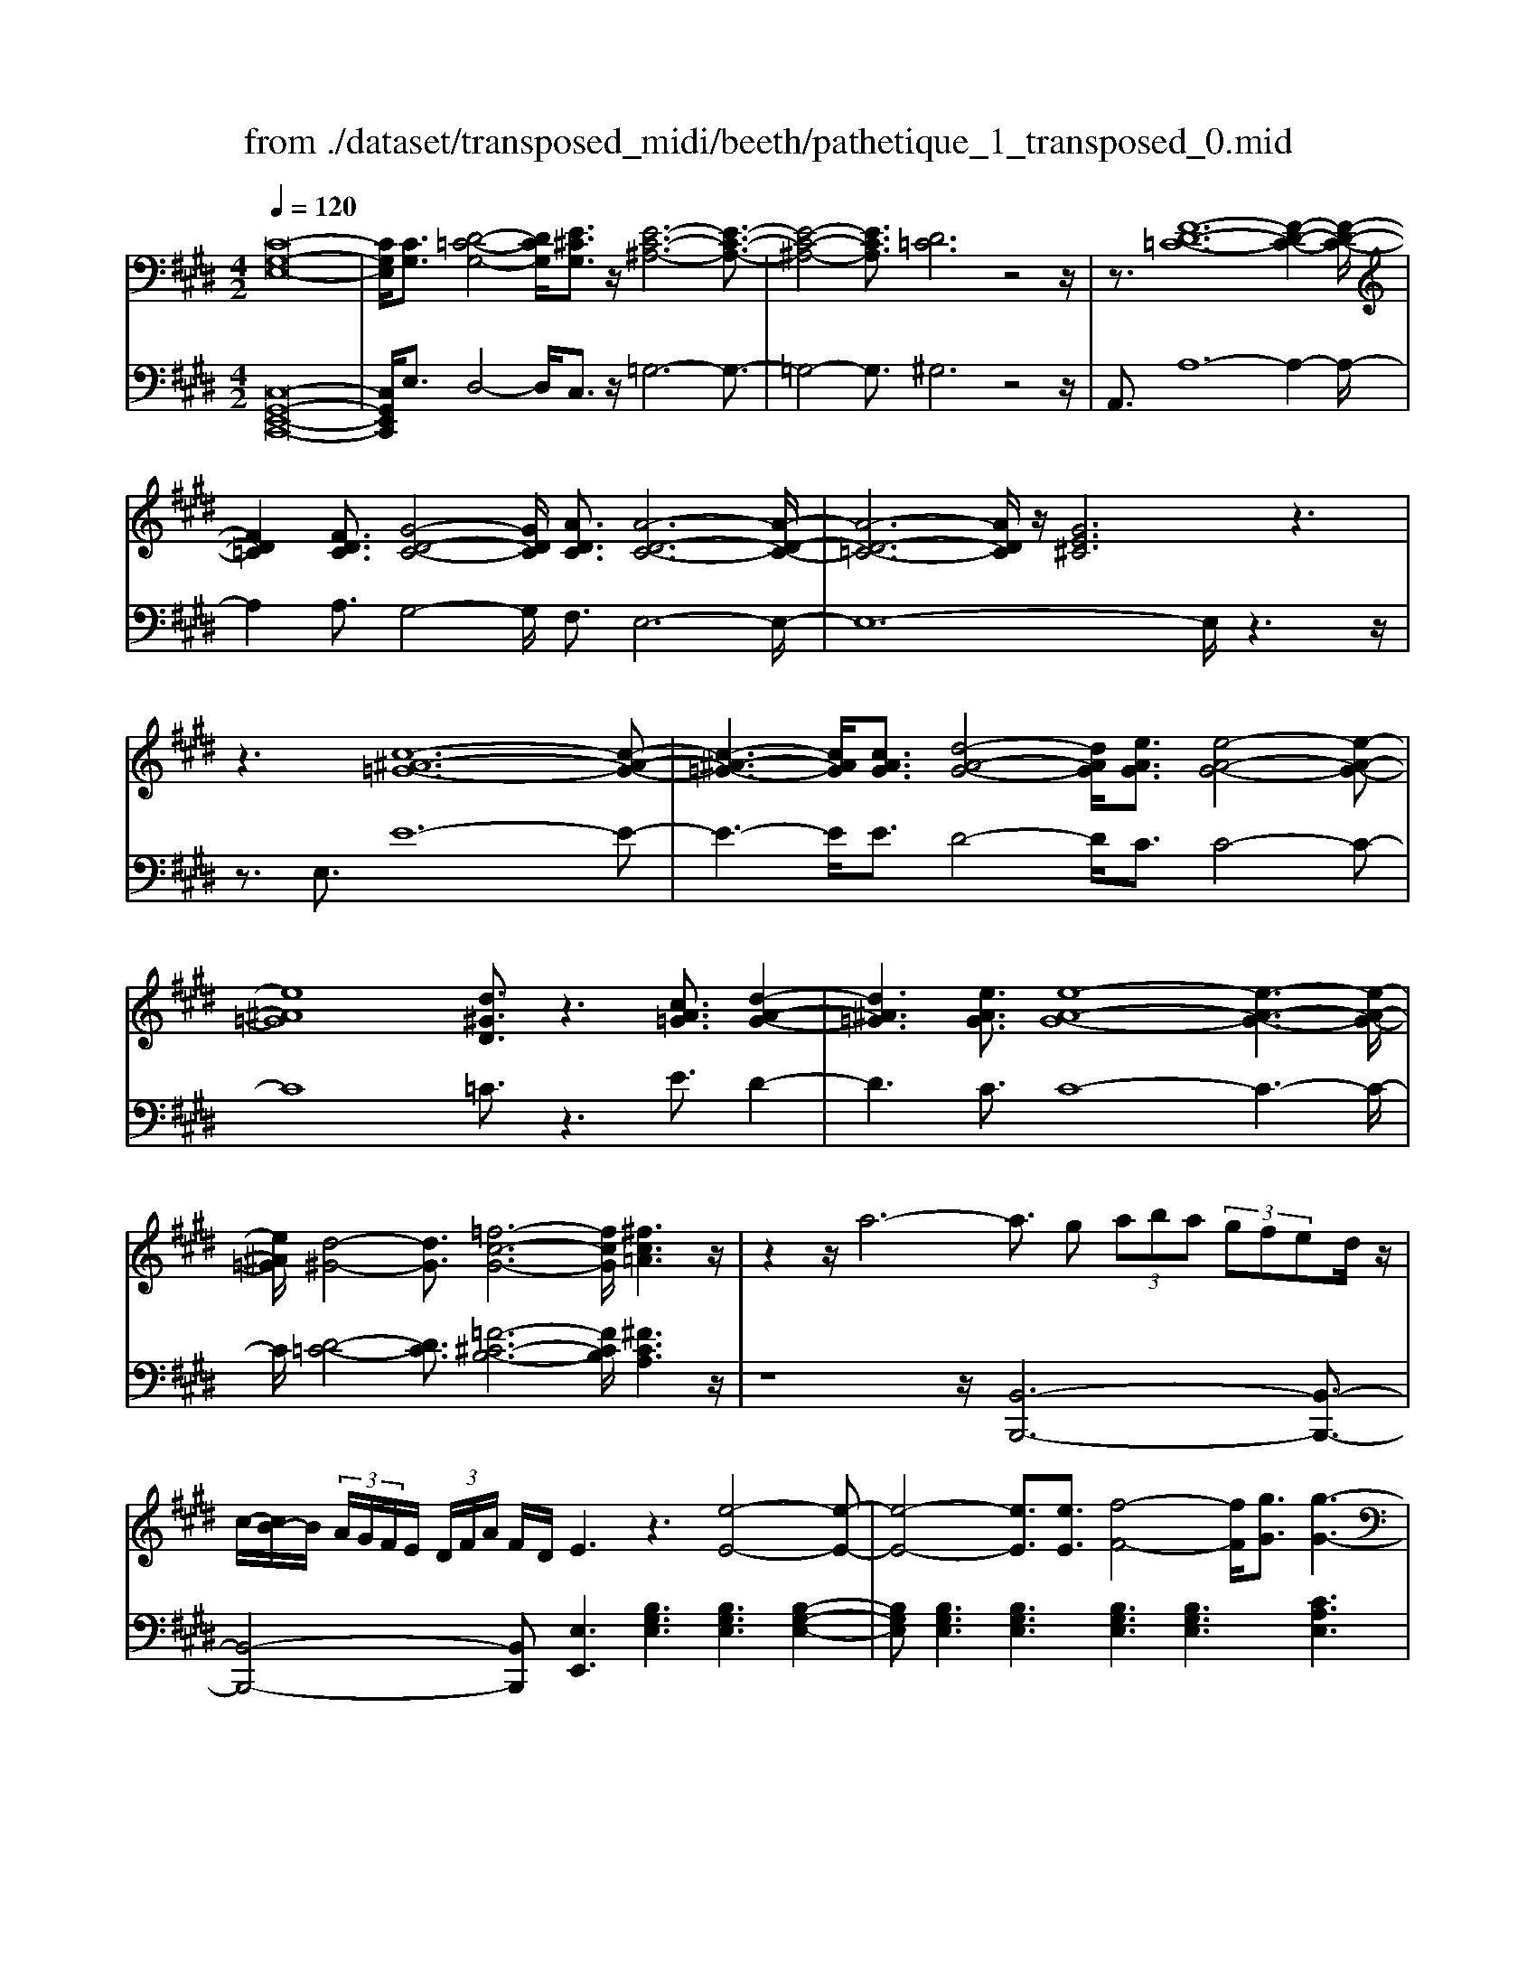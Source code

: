 X: 1
T: from ./dataset/transposed_midi/beeth/pathetique_1_transposed_0.mid
M: 4/2
L: 1/8
Q:1/4=120
% Last note suggests minor mode tune
K:E % 4 sharps
V:1
%%MIDI program 1
[C-G,-E,-]16| \
[CG,E,]/2[CG,]3/2 [D-=C-G,-]4 [DCG,]/2[E^CG,]3/2 z/2[E-C-^A,-]6[E-C-A,-]3/2| \
[E-C-^A,-]4 [ECA,]3/2[D=C]6z4z/2| \
z3/2[F-D-=C-]12[F-D-C-]2[F-D-C-]/2|
[FD=C]2 [FDC]3/2[G-D-C-]4[GDC]/2 [ADC]3/2[A-D-C-]6[A-D-C-]/2| \
[A-D-=C-]6 [ADC]/2z/2[GE^C]6z3| \
z3[c-^A-=G-]12[c-A-G-]| \
[c-^A-=G-]3[cAG]/2[cAG]3/2[d-A-G-]4[dAG]/2[eAG]3/2[e-A-G-]4[e-A-G-]|
[e^A=G]8 [d^GD]3/2z3[cA=G]3/2 [d-A-G-]2| \
[d^A=G]3[eAG]3/2[e-A-G-]8[e-A-G-]3[e-A-G-]/2| \
[e^A=G]/2[d-^G-]4[dG]3/2 [=f-c-G-]6 [fcG]/2[^fc=A]3z/2| \
z2 z/2a6-a3/2 g (3aba (3gfed/2z/2|
c/2-[cB-]/2B/2 (3A/2G/2F/2E/2 (3D/2F/2A/2 F/2D/2E3 z3[e-E-]4[e-E-]| \
[e-E-]4 [eE]3/2[eE]3/2[f-F-]4[fF]/2[gG]3/2[g-G-]3| \
[gG]3[fF]3 z3/2F3/2[F-=C-A,-F,-]4[FCA,F,]/2[FCA,F,]3/2[F-^C-A,-F,-]| \
[F-C-A,-F,-]3[FCA,F,]/2[FCA,F,]3/2[FDA,F,]6[f-F-]4[f-F-]|
[f-F-]4 [fF]3/2[fF]3/2[g-G-]4[gG]/2[aA]3/2[a-A-]3| \
[aA]3[gG]3 z3/2[G=F=DG,]3/2[^A-E-D-A,-]4[AEDA,]/2[AEDA,]3/2[B-E-D-B,-]| \
[B-E-=D-B,-]3[B-BE-ED-DB,-B,]/2[BEDB,][^A=G^DA,]6[a-A-]4[a-A-]3/2| \
[^a-A-]4 [aA][aA]3/2[=c'-c-]4[c'c]/2[^c'c]3/2[c'-c-]3[c'-c-]/2|
[c'-c-]2 [c'c]/2[=c'c]3z8z/2 [c'-c-]2| \
[=c'-c-]2 [c'c]/2[^c'c]3/2 [=d'd]6 [^d'-d-]4 [d'd]3/2z/2| \
z4 z[d'-d-]4[d'd]/2[e'e]3/2[=f'-f-]4[f'-f-]| \
[=f'f]/2[^f'-f-]8[f'f]3z/2 [f'-f-]4|
[f'f]2 [f'-f-]6 [f'f]e'/2z/2  (3d'f'e' d'/2z/2c'/2=c'3/2z| \
z/2=c'3/2 z3/2[c'f]3/2z3/2[c'f]3/2 z2 [^c'e]6| \
z16| \
z3/2c'6-c' (3=c'^c'd'c'/2b/2a/2 g/2b/2a3/2z3/2|
a3/2z3/2a3/2z3/2 a2 z3/2g3-g/2e'3-| \
e'/2d'/2=d'/2c'/2 =c'/2 (3b/2^a/2=a/2g/2 =g/2f/2=f/2 (3^d/2=d/2^c/2 (3=c/2B/2^A/2=A/2  (3^G/2=G/2^F/2 (3=F/2E/2^D/2 =D/2^C/2[A-=C]/2A3-A/2z/2C/2-| \
=C/2-[^C-=C]/2^C2[=FB,]/2z/2 [^FA,]/2[G=F]/2z/2[A^F]/2 [=cD]/2z/2[^cE]/2z/2 [c=F]3/2[fB]/2 [^fA]/2z/2[g=f]/2[a^f]/2 z/2[=c'd]/2[^c'gec]3/2z/2[g-f-=c-G-]| \
[gf=cG]/2[e^cG]3/2 [dAF]3/2[c-GE-]3/2[c-=GE-]3/2[c-E-]/2[c^AE]3/2[=cFD]3/2 [^cEC]/2z/2C3/2[=FB,]/2[^F=A,]/2z/2 [^G=F]/2z/2[A^F]/2[=cD]/2|
z/2[cE]/2[c=F]3/2[fB]/2z/2[^fA]/2 z/2[g=f]/2[a^f]/2z/2 [=c'd]/2[^c'gec]3/2 [gf=cG]3/2[e^cG]3/2z/2[dAF]3/2[c-GE-]3/2[c-=GE-]3/2| \
[c-^AE-]3[cE]/2[=cGD]z/2[g-G-]2[gG]/2z/2 [gG]2 f/2d/2 (3c/2G/2F/2 D/2 (3C/2^C/2E/2C/2 G,/2 (3=G,/2C/2=A,/2G,/2| \
G,z/2[g-G-]2[gG]/2 z[gG]2[fd]/2=c/2  (3G/2F/2D/2C/2 (3^C/2E/2C/2G,/2=G,/2 (3C/2A,/2G,/2^G,=G/2 ^G/2z/2[c=G]/2[=c^G]/2| \
z/2[=gc]/2z/2[^g=c]/2 [^c'=g]/2z/2[=c'^g]/2z2z/2 [E-=DB,]3[E^C] d/2c/2z/2[gd]/2 z/2[ac]/2[d'g]/2z/2 [c'a]/2[d'g]/2z/2[c'a]/2|
z2 z/2[=GEC]3[FD][e^A]/2[dB]/2z/2 [ae]/2z/2[bd]/2[e'a]/2 z/2[d'b]/2[e'a]/2z/2 [d'b]/2z[ae]3/2[bd]| \
z/2[e^A]3/2 [dB]z/2[AE]3/2[BD] z/2[EA,]3/2 [DB,]A, B,/2-[B,A,-]/2A,/2B,A,/2-[B,-A,]/2B,/2 A,z/2B,,/2| \
z/2 (3E,F,=G,B/2z/2e/2 z/2f/2g2-g/2e/2- e/2g2-[ge-]/2e/2d (3B,,F,G,A,/2z/2B/2-| \
B/2a/2-[a=g-]/2g/2 z/2g/2<f/2z/2 f/2<e/2z/2e/2 dc/2d/2 z/2e (3B,,E,F,G,/2 z/2 (3Befz/2g-|
=g3/2e/2- [g-e]/2g2ec/2- [cA,,]/2z/2E,/2z/2 F,/2G,/2z/2A/2- [g-A]/2g/2f f/2ez/2 [e=d-]/2d/2z/2d/2| \
c/2-[cB]/2z/2c/2 z/2=d/2-[dA,,]/2z/2 D,/2E,/2z/2F,/2 z/2 (3Adef2-f/2d/2-d/2 f2- f/2d/2-[dc-]/2c/2| \
A,,/2z/2 (3E,F,=G,A gf/2-f/2 f/2<e/2z/2e/2 =dd/2cB/2z/2c/2 dD,/2-[A,-D,]/2 A,/2=C,/2z/2B,,/2| \
Ba =g/2-g/2g/2<f/2 z/2f/2e e/2dc/2 z/2d/2e E,/2-[B,-E,]/2B,/2=D,/2 z/2C,/2c ba/2-a/2|
a/2<g/2z/2g/2 ff/2=fdf/2- f/2g/2<^f/2z/2 f/2ee/2 dc d/2-d/2f/2<e/2 z/2e/2d| \
d/2cz/2 c/2<=c/2z/2^c/2 BB/2B/2 z/2z/2c/2BB/2B/2zE/2G/2 (3E/2e/2E/2G/2E/2G/2  (3E/2G/2E/2e/2-[e-E]/2| \
[eG]/2E/2>E/2G/2 E/2e/2-[e-E]/2[e-GE]/2 [e-G]/2[e-E]/2[e-G]/2[eE]/2 [e-E]/2[e-G]/2[eE]/2e/2  (3E/2A/2E/2=f/2F/2  (3c/2F/2^f/2F/2c/2  (3F/2g/2G/2c/2G/2  (3a/2A/2c/2A/2^a/2| \
[c^A]/2A/2 (3b/2B/2f/2 B/2c'/2 (3c/2f/2c/2 =d'/2 (3d/2f/2d/2^d'/2 d/2 (3f/2d/2e'/2e/2  (3b/2e/2=c'/2c/2e/2<c/2^c/2e/2c/2  (3c'/2c/2e/2c/2z/2  (3F/2=A/2F/2d/2F/2|
A/2<F/2E/2G/2 E/2e/2-[e-E]/2[e-GE]/2 [e-G]/2[e-E]/2[e-G]/2[e-eE]/2 [e-E]/2[eG]/2E/2z/2  (3E/2G/2E/2e/2-[e-E]/2 [e-G]/2[e-E]/2[e-GE]/2[e-G]/2 [eE]/2e/2-[e-E]/2[eGE]/2 e/2E/2 (3A/2E/2=f/2| \
=F/2c/2 (3F/2^f/2F/2 c/2F/2 (3g/2G/2c/2 G/2a/2 (3A/2c/2A/2 ^a/2 (3A/2c/2A/2b/2 B/2 (3f/2B/2c'/2c/2  (3f/2c/2=d'/2d/2f/2  (3d/2^d'/2d/2f/2 (3d/2e'/2e/2b/2e/2=f'/2| \
[b=f]/2f/2z/2 (3a/2c'/2a/2^f'/2a/2c'/2<a/2f/2a/2 (3f/2d'/2f/2a/2f/2<g/2 e'3/2z/2 [e'd']/2f'/2e'/2 (3d'/2c'/2=c'/2^c'/2d'/2 (3c'/2b/2a/2g/2f/2=f/2| \
[gf]/2f/2e/2 (3d/2c/2B/2^A/2B/2c/2 [=AG]/2z/2[e'e]3/2d'/2e'/2 (3f'/2e'/2d'/2c'/2=c'/2 (3^c'/2d'/2c'/2b/2a/2 (3g/2f/2=f/2^f/2g/2 (3f/2e/2d/2c/2B/2^A/2|
[cB]/2B/2e/2z/2 E3/2[G=D]/2 z/2[AC]/2[BG]/2z/2 [cA]/2[^dA]/2z/2[eG]/2 z/2e3/2 [g=d]/2z/2[ac]/2[bg]/2 z/2[c'a]/2[^d'a]/2z/2 [e'-g-]2| \
[e'g][eG]3 z/2[e'g]3[eG]3z/2[e'c']3 [e-c-]2| \
[ec]z/2[d'-c'-^a-]3[d'-c'-a-]/2[d'c'aD-=C-F,-]/2[D-C-F,-]6[DCF,]3/2^C2-C/2[=FB,]/2| \
z/2[FA,]/2[G=F]/2z/2 [A^F]/2[=cD]/2z/2[^cE]/2 [c=F]3/2z/2 [fB]/2[^fA]/2z/2[g=f]/2 [a^f]/2z/2[=c'd]/2[^c'gec]3/2[gf=cG]3/2z/2[e^cG]3/2[dAF]3/2|
[c-GE-]3/2[c-=GE-]3/2[c-^AE-]3/2[cE]/2[=cFD]3/2[^cEC]/2z/2C3/2[=FB,]/2[^F=A,]/2 z/2[^G=F]/2[A^F]/2z/2 [=cD]/2z/2[^cE]/2[c=F]3/2[fB]/2z/2| \
[fA]/2[g=f]/2z/2[a^f]/2 z/2[=c'd]/2[^c'gec]3/2[gf=cG]3/2 [e^cG]3/2[dAF]3/2z/2[c-GE-]3/2[c-=GE-]3/2[c-^AE-]3[c=c-^G-ED-]/2| \
[=cGD]/2z[g-G-]2[gG]/2 z/2[gG]2f/2 (3d/2c/2G/2 F/2 (3D/2C/2^C/2E/2 C/2 (3G,/2=G,/2C/2A,/2 G,/2^G,z/2 [g-G-]2| \
[gG]/2z/2[gG]2f/2d/2  (3=c/2G/2F/2D/2 (3C/2^C/2E/2C/2G,/2 (3=G,/2C/2A,/2G,/2^G, =G/2^G/2z/2[c=G]/2 [=c^G]/2z/2[=g^c]/2[^g=c]/2 z/2[^c'=g]/2[=c'^g]/2z/2|
z2 z/2[E-=DB,]3[EC]d/2c/2z/2 [gd]/2[ac]/2z/2[d'g]/2 [c'a]/2z/2[d'g]/2[c'a]/2 z3[=G-E-C-]| \
[=GEC]2 [FD][e^A]/2[dB]/2 z/2[ae]/2[bd]/2z/2 [e'a]/2[d'b]/2z/2[e'a]/2 [d'b]/2z3/2 [ae]3/2[bd]z/2[eA]3/2[dB]z/2| \
[^AE]3/2[BD]z/2[EA,]3/2[DB,]A,B,/2-[B,A,-]/2A,/2 B,/2-[B,A,-]/2A,/2B,A,z/2 B,,/2z/2 (3E,F,=G,B/2z/2| \
e/2z/2f/2=g2-g/2 e/2-e/2g2-[ge-]/2e/2 d (3B,,F,G,A,/2z/2 Ba/2-[ag-]/2 g/2z/2g/2<f/2|
z/2f/2<e/2z/2 e/2dc/2 d/2z/2e  (3B,,E,F, =G,/2z/2 (3Befz/2g2-g/2 e/2-[g-e]/2g-| \
=ge c/2-[cA,,]/2z/2E,/2 z/2F,/2G,/2z/2 A/2-[g-A]/2g/2ff/2e z/2[e=d-]/2d/2z/2 d/2<c/2B/2z/2 c/2z/2d/2-[dA,,]/2| \
z/2=D,/2E,/2z/2 F,/2z/2 (3Adef2-f/2d/2- d/2f2-f/2d/2-[dc-]/2 c/2A,,/2z/2 (3E,F,=G,A/2-| \
A/2=gf/2- f/2f/2<e/2z/2 e/2=dd/2 cB/2z/2 c/2dD,/2- [A,-D,]/2A,/2=C,/2z/2 B,,/2Bag/2-g/2g/2|
f/2-f/2f/2ee/2d c/2z/2d/2eE,/2-[B,-E,]/2B,/2 =D,/2z/2C,/2cba/2- a/2a/2<g/2z/2 g/2ff/2| \
=fd f/2-f/2g/2<^f/2 z/2f/2e e/2dcd/2-d/2f/2<e/2z/2e/2dd/2c z/2c/2<=c/2z/2| \
c/2BB/2 B/2z/2z/2c/2 BB/2B/2 zE/2G/2  (3E/2e/2E/2G/2E/2 G/2 (3E/2G/2E/2e/2- [e-E]/2[eG]/2E/2>E/2 G/2E/2e/2-[e-E]/2| \
[e-GE]/2[e-G]/2[e-E]/2[e-G]/2 [eE]/2[e-E]/2[e-G]/2[eE]/2 e/2 (3E/2A/2E/2=f/2 F/2 (3c/2F/2^f/2F/2 c/2 (3F/2g/2G/2c/2 G/2 (3a/2A/2c/2A/2  (3^a/2A/2c/2A/2 (3b/2B/2f/2B/2c'/2c/2|
[fc]/2=d'/2 (3d/2f/2d/2 ^d'/2d/2 (3f/2d/2e'/2 e/2 (3b/2e/2=c'/2c/2 e/2<c/2^c/2e/2 c/2 (3c'/2c/2e/2c/2 z/2 (3F/2A/2F/2d/2 F/2A/2<F/2E/2 G/2E/2e/2-[e-E]/2| \
[e-GE]/2[e-G]/2[e-E]/2[e-G]/2 [e-eE]/2[e-E]/2[eG]/2E/2 z/2 (3E/2G/2E/2e/2- [e-E]/2[e-G]/2[e-E]/2[e-GE]/2 [e-G]/2[eE]/2e/2-[e-E]/2 [eGE]/2e/2E/2 (3A/2E/2=f/2F/2c/2 (3F/2^f/2F/2c/2F/2g/2| \
[cG]/2G/2a/2 (3A/2c/2A/2^a/2 (3A/2c/2A/2 b/2B/2 (3f/2B/2c'/2 c/2 (3f/2c/2=d'/2d/2 f/2 (3d/2^d'/2d/2f/2  (3d/2e'/2e/2b/2e/2  (3=f'/2f/2b/2f/2z/2  (3=a/2c'/2a/2^f'/2a/2| \
c'/2<a/2f/2a/2  (3f/2d'/2f/2a/2f/2<g/2e'3/2 z/2[e'd']/2f'/2e'/2  (3d'/2c'/2=c'/2^c'/2d'/2  (3c'/2b/2a/2g/2f/2  (3=f/2^f/2g/2f/2e/2  (3d/2c/2B/2^A/2B/2|
c/2[AG]/2z/2[e'e]3/2d'/2e'/2  (3f'/2e'/2d'/2c'/2=c'/2  (3^c'/2d'/2c'/2b/2a/2  (3g/2f/2=f/2^f/2g/2  (3f/2e/2d/2c/2B/2  (3^A/2B/2c/2B/2e/2 z/2E3/2| \
[G=D]/2z/2[AC]/2[BG]/2 z/2[cA]/2[^dA]/2z/2 [eG]/2z/2e3/2[g=d]/2z/2[ac]/2 [bg]/2z/2[c'a]/2[^d'a]/2 z/2[e'g]3[e-G-]2[e-G-]/2| \
[eG]/2z/2[e'g]3 [eG]3z/2[e'c']3[ec]3z/2 [d'-c'-^a-]2| \
[d'-c'-^a-]3/2[d'c'aD-C-A,-]/2 [D-C-A,-]6 [DCA,]3/2[G-D-B,-G,-]6[G-D-B,-G,-]/2|
[G-D-B,-G,-]8 [GDB,G,]2 [GD]3/2[^A-=G-D-]4[AGD]/2| \
[BGD]3/2z/2 [B-G-=F-]12 [BGF][^A-=G-]| \
[^A-=G-]4 [AG]z6[c-A-G-]4[c-A-G-]| \
[c-^A-=G-]8 [c-A-G-]3[cAG]/2[cAG]3/2[d-A-G-]3|
[d^A=G]3/2[eAG]3/2[e-A-G-]12[eAG]| \
z/2[dBG]6z6[c-^A-=G-]3[c-A-G-]/2| \
[c-^A-=G-]12 [cAG][cAG]3/2[d-A-G-]3/2| \
[d^A=G]3[eAG]3/2[e-A-G-]8[e-A-G-]3[e-A-G-]/2|
[e^A=G]3/2[=f-^G-F-]12[fGF][A-=G-E-]3/2| \
[^A-=G-E-]8 [A-G-E-]3[A^G-=G=F-E=C-]/2[^G-F-C-]4[G-F-C-]/2| \
[G=F=C]8 [=G-E-^C-^A,-]8| \
[=GEC^A,]6 [E-A,-G,-]8 [E-A,-G,-]2|
[E-^A,-=G,-]8 [EA,G,]3z/2 (3=FA^G[eA]/2 z/2[fG]/2[ae]/2z/2| \
[g=f]/2z/2[e'^a]/2[f'g]z/2[fF] z3/2[fF]/2 z/2[=gG]/2[^gG]/2z/2 [gG]3/2[=gG]z3/2 [gG]/2[^gG]/2z/2[aA]/2 z/2[aA]/2G/2z/2| \
=G/2[=d^G]/2z/2[^d=G]/2 z/2[^g=d]/2[=g^d]/2z/2 [=d'^g]/2[^d'=g]z/2 [gG]z3/2[gG]/2z/2[^gG]/2 [^aA]/2z/2[aA]3/2[gG]z3/2[gG]/2[aA]/2| \
z/2[bB]/2z/2[bB-]/2 [BB]/2b/2B/2-[bBB]/2 b/2B/2-[bB]/2[bB]/2 B/2-[bB]/2[bB]/2B/2- [bB]/2 (3B/2b/2B/2b/2 B/2 (3b/2B/2b/2B/2  (3b/2B/2b/2B/2b/2 ^A/2-[aAA]/2a/2A/2-|
[^aA]/2[aA]/2A/2-[aA]/2 [aA]/2A/2-[aA]/2A/2 [aA-]/2[aA]/2A/2 (3a/2A/2a/2A/2 (3a/2A/2a/2 A/2a/2 (3A/2a/2A/2 a/2=A/2-[aA]/2[aA]/2 A/2-[aA]/2[aA]/2A/2- [aA]/2A/2[aA-]/2[aA]/2| \
A/2 (3a/2A/2a/2A/2  (3a/2A/2a/2A/2a/2  (3A/2a/2G/2g/2 (3G/2g/2F/2f/2F/2 (3f/2=F/2f/2F/2 (3f/2=D/2d/2 D/2d/2 (3C/2c/2C/2 c/2B,/2-[BB,B,]/2B/2 A,/2 (3A/2A,/2A/2G,/2| \
 (3G/2G,/2G/2F,/2F/2  (3F,/2F/2E,/2E/2 (3E,/2E/2D,/2D/2D,/2 (3D/2E,/2E/2E,/2E/2 (3D,/2D/2D,/2D/2C,/2[C=C-C,-]/2 [CC,]/2z[A,=D,]/2 =F,/2 (3D,/2^D,/2A,/2^F,/2 D,/2 (3^C,/2A,/2E,/2C,/2| \
 (3=C,/2G,/2D,/2C,/2=D,/2  (3A,/2=F,/2D,/2^D,/2A,/2  (3^F,/2D,/2^C,/2A,/2E,/2 [G,-D,-C,=C,-]/2[G,D,C,]/2=F/2z/2 ^F/2[=d=F]/2z/2[^d^F]/2 [=f=d]/2z/2[^f^d]/2[=d'=f]/2 z/2[^d'^f]/2[=f'=d']/2z/2 [^f'-^d'-]2|
[f'd']c'/2-c'/2- c'/2[d'=c']z[A,=D,]/2=F,/2 (3D,/2^D,/2A,/2^F,/2D,/2 (3^C,/2A,/2E,/2C,/2 (3=C,/2G,/2D,/2 C,/2=D,/2 (3A,/2=F,/2D,/2 ^D,/2A,/2 (3^F,/2D,/2^C,/2 A,/2E,/2[G,-D,-C,=C,-]/2[G,D,C,]/2| \
=F/2z/2^F/2[=d=F]/2 z/2[^d^F]/2[=f=d]/2z/2 [^f^d]/2[=d'=f]/2z/2[^d'^f]/2 [=f'=d']/2z/2[^f'^d']3 c'/2-c'/2-c'/2[d'=c']/2 z/2[=f'=d']/2z/2[^f'-^d'-]2[f'-d'-]/2| \
[f'd']/2c'/2-c'/2-c'/2 [d'=c']/2z/2[=f'=d']/2[^f'^d']3^c'/2-c'/2-c'/2 z/2[f'd'=c']/2d'/2^c'/2  (3=c'/2f'/2d'/2^c'/2 (3=c'/2f'/2d'/2^c'/2=c'/2 (3d'/2c'/2g/2a/2b/2a/2| \
[gf]/2a/2 (3f/2e/2d/2 f/2d/2 (3c/2=c/2d/2 c/2G/2 (3A/2B/2A/2 G/2 (3F/2A/2F/2E/2 D/2 (3F/2D/2^C/2=C/2 D/2 (3C/2G,/2A,/2B,/2  (3A,/2G,/2F,/2E,/2D,/2  (3^C,/2=C,/2^C,/2=C,/2A,,/2|
 (3G,,/2F,,/2E,,/2D,,/2C2-C/2 [=FB,]/2[^FA,]/2z/2[G=F]/2 [A^F]/2z/2[=cD]/2[^cE]/2 z/2[c=F]3/2 [fB]/2z/2[^fA]/2[g=f]/2 z/2[a^f]/2[=c'd]/2z/2 [^c'gec]3/2[g-f-=c-G-]/2| \
[gf=cG][e^cG]3/2[dAF]3/2 [c-GE-]3/2[c-E-]/2 [c-=GE-]3/2[c^AE]3/2[=cFD]3/2[^cEC]/2z/2C3/2[=FB,]/2z/2 [^F=A,]/2[^G=F]/2z/2[A^F]/2| \
[=cD]/2z/2[^cE]/2[c=F]3/2z/2[fB]/2 [^fA]/2z/2[g=f]/2[a^f]/2 z/2[=c'd]/2[^c'gec]3/2[aeA]3/2 z/2[f=dA]3/2 [ec=G]3/2[dAF]3/2[B-G-D-]| \
[B=G=D]/2[A-FD]3/2 A/2-[AE-C-][EC]/2 [BF^D]3/2[bfB]3/2[geB]3/2[fdA]3/2 [eBG]3/2z/2 [=cAE]3/2[B-GE]3/2[B-F-D-]|
[BFD]/2[cG=F]3/2 [c'gc]3/2z/2 [a^fc]3/2[g=fB]3/2[^fcA]3/2[=dF]3/2 [cF]3/2z/2 [=cF]3/2[^c-=F-]/2 [cF=C-]/2C/2^C| \
=C/2-[^C-=C]/2^C/2=C^C/2-[C=C-]/2C/2 z/2^C,/2z/2F,/2 z/2 (3G,A,cf/2z/2g/2 z/2a2-[af-]/2f/2a2-a/2| \
f/2-[f=f-]/2f/2C,/2 z/2 (3G,A,B,cba/2-a/2a/2 gg/2^fz/2[f=f-]/2f/2 d/2z/2f/2^fC,/2z/2F,/2| \
G,/2z/2A,/2c/2 z/2f/2z/2a/2 c'2- c'/2f/2z/2f'2-[f'c'-]/2 c'/2=c' (3G,,D,E,F,/2 z/2Gf/2-|
[fe-]/2e/2z/2[ed-]/2 d/2z/2d/2<c/2 z/2c/2=c ^A/2c/2z/2^c/2- [cG,,]/2z/2C,/2z/2  (3D,E,g c'/2z/2d'/2z/2 e'2-| \
[e'c'-]/2c'/2e'2-e'/2c'/2- [c'=c'-]/2c'/2G,,/2z/2  (3D,E,F, gf' e'/2-e'/2e'/2d'd'/2^c' z/2[c'=c'-]/2c'/2^a/2| \
z/2=c'/2z/2d'/2 ^c'c'/2bz/2[b^a-]/2a/2 g/2z/2a/2z/2 c'/2bb/2 =az/2[ag-]/2 g/2f/2z/2g/2 z/2b/2a| \
a/2gz/2 g/2<=g/2g/2z/2 g/2z/2z/2[a^g-]/2 g/2g/2z/2g/2 z/2z/2[ag-]/2g/2 g/2z/2g/2zC/2>E/2C/2 c/2-[c-C]/2[c-EC]/2[c-E]/2|
[c-C]/2[c-E]/2[c-cC]/2[c-C]/2 [cE]/2C/2z/2 (3=D/2=F/2D/2d/2-[d-D]/2[d-F]/2 [d-D]/2[d-FD]/2[d-F]/2[dD]/2 d/2-[d-D]/2[dFD]/2c/2 C/2 (3^F/2C/2=f/2F/2 c/2 (3F/2^f/2F/2c/2 F/2 (3g/2G/2c/2G/2| \
a/2 (3A/2c/2A/2^a/2  (3A/2c/2A/2=c'/2c/2  (3f/2c/2^c'/2c/2 (3f/2c/2d'/2d/2 (3f/2d/2=f'/2 f/2g/2 (3f/2^f'/2f/2 =a/2 (3f/2d'/2f/2a/2 f/2>e/2g/2e/2 c'/2e/2[ge]/2z/2| \
d/2 (3f/2d/2=c'/2d/2 f/2d/2>^C/2E/2 C/2c/2-[c-C]/2[c-E]/2 [c-EC]/2[c-C]/2[c-E]/2[cC]/2 [c-C]/2[c-E]/2[cC]/2z/2 =D/2=F/2[d-D]/2[d-D]/2 [d-F]/2[d-D]/2[d-F]/2[d-FD]/2 [dD]/2d/2-[d-D]/2[dF]/2| \
[c=D]/2C/2F/2 (3C/2=f/2F/2c/2F/2 (3^f/2F/2c/2F/2g/2 (3G/2c/2G/2a/2 (3A/2c/2A/2 ^a/2A/2 (3c/2A/2=c'/2 c/2 (3f/2c/2^c'/2c/2 f/2 (3c/2^d'/2d/2f/2  (3d/2=f'/2f/2g/2f/2|
 (3f'/2f/2a/2f/2d'/2 f/2[af]/2z/2e/2  (3g/2e/2c'/2e/2g/2<e/2d/2f/2d/2  (3=c'/2d/2f/2d/2^c/2 z/2c'3/2  (3=c'/2^c'/2d'/2c'/2b/2  (3a/2g/2a/2b/2a/2| \
 (3g/2f/2e/2d/2=d/2  (3^d/2e/2d/2c/2=c/2  (3A/2G/2=G/2^G/2A/2 F/2<E/2[^c'c]3/2=c'/2^c'/2d'/2  (3c'/2b/2a/2g/2a/2  (3b/2a/2g/2f/2e/2  (3d/2=d/2^d/2e/2d/2| \
 (3c/2=c/2A/2G/2=G/2  (3^G/2A/2G/2^c/2z/2 C3/2[=FB,]/2 z/2[^FA,]/2[G=F]/2z/2 [A^F]/2z/2[=cD]/2[^cE]/2 z/2[c=F]3/2 [fB]/2z/2[^fA]/2[g=f]/2 z/2[a^f]/2[=c'd]/2z/2| \
[c'ec]3[cEC]3 z/2[c'ec]3[c-E-C-]3[cEC]/2[e'-c'-^a-e-]3|
[e'c'^ae][ECA,=G,]8z6z| \
z8 z3/2[c^A=G]3/2[d-A-G-]4[dAG]/2[e-A-G-]/2| \
[e^A=G][e-A-G-]12[eAG] z/2[d-=c-^G-]3/2| \
[d-=c-G-]4 [dcG]/2z8z3z/2|
z8 z3[fd=c]3/2[g-d-c-]3[g-d-c-]/2| \
[gd=c][adc]3/2[a-d-c-]12[adc]z/2| \
[gec]6 z8 z2| \
z12 z/2[bg=fB]3/2 [c'-g-f-c-]2|
[c'-g-=f-c-]2 [c'gfc]/2[=d'gfd]2[d'-g-f-d-]8[d'-g-f-d-]3[d'-g-f-d-]/2| \
[=d'g=fd]3/2[c'-c-]6[c'b-cB-]/2 [bB]6 [a-A-]2| \
[a-A-]4 [aA]/2[g-G-]6[gG]/2[f-F-]4[f-F-]| \
[fF]3/2[e-E-]6[eE]/2 z6 z/2[d-A-F-]3/2|
[d-A-F-]4 [dAF]3/2z8z2z/2| \
z8 z3C2-C/2[=FB,]/2 z/2[^FA,]/2[G=F]/2z/2| \
[AF]/2[=cD]/2z/2[^cE]/2 [c=F]3/2z/2 [fB]/2[^fA]/2z/2[g=f]/2 [a^f]/2z/2[=c'd]/2[^c'e]3/2[c'ec]3/2z/2[c'ec]3/2[c'ec]3/2 [e'c'^ae]z| \
z3/2[ec^A=G]z2[^gecG]z2z/2 [=CG,F,D,]z2z/2[^CG,E,]
V:2
%%clef bass
%%MIDI program 1
[C,-G,,-E,,-C,,-]16| \
[C,G,,E,,C,,]/2E,3/2 D,4- D,/2C,3/2 z/2=G,6-G,3/2-| \
=G,4- G,3/2^G,6z4z/2| \
A,,3/2A,12-A,2-A,/2-|
A,2 A,3/2G,4-G,/2 F,3/2E,6-E,/2-| \
E,12- E,/2z3z/2| \
z3/2E,3/2E12-E-| \
E3-E/2E3/2D4-D/2C3/2C4-C-|
C8 =C3/2z3E3/2 D2-| \
D3C3/2C8-C3-C/2-| \
C/2[D-=C-]4[DC]3/2 [=F-^C-B,-]6 [FCB,]/2[^FCA,]3z/2| \
z8 z/2[B,,-B,,,-]6[B,,-B,,,-]3/2|
[B,,-B,,,-]4 [B,,B,,,][E,E,,]3 [B,G,E,]3[B,G,E,]3 [B,-G,-E,-]2| \
[B,G,E,][B,G,E,]3 [B,G,E,]3[B,G,E,]3 [B,G,E,]3[CA,E,]3| \
[CA,E,]3[CA,E,]3 [CA,E,]3[D,-D,,-]2[D,D,,]/2z/2 [D,-D,,-]2 [D,D,,]/2z/2[C,-C,,-]| \
[C,C,,]3/2[C,C,,]3[=C,C,,]3[A,F,D,C,]3[A,F,D,C,]3[A,-F,-D,-C,-]2[A,-F,-D,-C,-]/2|
[A,F,D,=C,]/2[A,F,D,B,,]3[A,F,D,B,,]3[A,F,D,B,,]3[A,F,D,B,,]3[G,=F,=D,B,,]3[G,-F,-D,-B,,-]/2| \
[G,-=F,-=D,-B,,-]2 [G,F,D,B,,]/2[G,F,D,B,,]3[G,F,D,B,,]3[^A,,-A,,,-]2[A,,A,,,]/2z/2[A,,-A,,,-]2[A,,A,,,]/2 z/2[G,,-G,,,-]3/2| \
[G,,G,,,][G,,-G,,,-]2[G,,G,,,]/2z/2 [=G,,G,,,]3[D^A,G,]3 [DA,G,]3[DA,G,]3| \
[D^A,=G,]3[DA,G,]3 [DA,G,]3[DA,G,]3 [D=A,F,]3[D-A,-F,-]|
[DA,F,]2 [D-A,-F,-]2 [DA,F,]/2z/2[D-A,-F,-]2[DA,F,]/2z/2 [=CF,D,]3[C-F,-D,-]2[CF,D,]/2[C-F,-D,-]2[CF,D,]/2| \
z/2[=CF,D,]3[A,D,C,]3[A,D,C,]3[A,-D,-C,-]2[A,D,C,]/2 [A,-D,-C,-]2 [A,D,C,]/2z/2[F,-C,-A,,-]| \
[F,=C,A,,]3/2z/2 [F,-C,-A,,-]2 [F,C,A,,]/2[F,-C,-A,,-]2[F,C,A,,]/2z/2[F,C,A,,]3[F,-C,-G,,-]2[F,C,G,,]/2z/2[F,-C,-G,,-]2[F,C,G,,]/2| \
[F,-=C,-G,,-]2 [F,C,G,,]/2z/2[F,-C,-G,,-]2[F,C,G,,]/2z/2 [F,-^C,-A,,-]2 [F,C,A,,]/2[F,-C,-A,,-]2[F,C,A,,]/2z/2[F,-C,-A,,-]2[F,C,A,,]/2 [F,-C,-A,,-]2|
[F,C,A,,]3/2[F,-=C,-G,,-]4[F,C,G,,]3/2z8z| \
z3[dG]3/2z3/2 [dG]3/2z2[cA]6z/2| \
z16| \
z16|
z2 z/2[DCF,]3/2 z3/2[DCF,]2z3/2[ECG,]6z| \
z4 z[F,D,G,,]3 z8| \
C,,/2-[C,C,,]/2C,,/2-[C,C,,-C,,]/2 [C,C,,]/2C,,/2 (3C,/2C,,/2C,/2 C,,/2 (3C,/2C,,/2C,/2C,,/2 C,/2C,,/2-[C,C,,C,,]/2C,/2 C,,/2 (3C,/2C,,/2C,/2C,,/2  (3C,/2C,,/2C,/2C,,/2C,/2 C,,/2[C,C,,-]/2[C,C,,]/2C,,/2  (3C,/2D,,/2D,/2D,,/2-[D,D,,]/2| \
 (3E,,/2E,/2E,,/2E,/2F,,/2  (3F,/2F,,/2F,/2G,,/2-[G,G,,]/2 G,,/2-[G,A,,-G,,]/2[A,A,,]/2A,,/2- [A,A,,]/2[=G,G,,-]/2[G,,-G,,]/2[G,G,,]/2 ^G,,/2-[G,G,,-G,,]/2[G,G,,]/2C,,/2- [C,C,,]/2[C,C,,-]/2[C,,-C,,]/2[C,C,,]/2  (3C,,/2C,/2C,,/2C,/2 (3C,,/2C,/2C,,/2C,/2C,,/2C,/2|
[C,C,,-]/2[C,,C,,]/2C,/2 (3C,,/2C,/2C,,/2C,/2 (3C,,/2C,/2C,,/2 C,/2C,,/2 (3C,/2C,,/2C,/2 C,,/2-[C,C,,]/2[C,C,,]/2D,,/2 D,/2D,,/2-[D,E,,D,,]/2E,/2 E,,/2 (3E,/2F,,/2F,/2F,,/2- [F,F,,]/2G,,/2-[G,G,,-G,,]/2[G,G,,]/2 A,,/2-[A,A,,]/2[A,A,,-]/2[A,,=G,,-]/2| \
[=G,G,,]/2G,,/2-[G,G,,-G,,]/2[G,G,,]/2 G,,/2-[G,G,,]/2[^G,-G,,-]/2[D-=C-G,G,,]/2 [DC]/2[DC][D-C-]/2 [DCG,-]/2G,/2[E-^C-]/2[E-EC-C]/2 [EC]/2[EC][FD]z3z/2  (3A,,,/2A,,/2A,,,/2A,,/2[G,,-G,,,-]/2| \
[G,,G,,,]/2[D-=C-]/2[D-DC-C]/2[DC]/2 [D-C-]/2[DCG,-]/2G,/2[E^C][E-C-]/2[E-EC-C]/2[EC]/2 [FD]z3 z/2A,,,/2 (3A,,/2A,,,/2A,,/2 G,,,/2-[G,,G,,,]/2 (3G,,,/2G,,/2G,,,/2 G,,/2 (3G,,,/2G,,/2G,,,/2G,,/2| \
G,,,/2 (3G,,/2G,,,/2G,,/2G,,,/2  (3G,,/2G,,,/2G,,/2G,,,/2G,,/2  (3G,,,/2G,,/2G,,,/2G,,/2 (3G,,,/2G,,/2G,,,/2G,,/2G,,,/2-[G,,G,,,]/2 [G,,G,,,]/2A,,,/2-[A,,A,,,]/2 (3A,,,/2A,,/2A,,,/2A,,/2 (3A,,,/2A,,/2A,,,/2 A,,/2A,,,/2 (3A,,/2A,,,/2A,,/2 A,,,/2 (3A,,/2A,,,/2A,,/2A,,,/2|
A,,/2 (3A,,,/2A,,/2A,,,/2A,,/2 ^A,,,/2[A,,A,,,-]/2[A,,A,,,]/2A,,,/2  (3A,,/2A,,,/2A,,/2B,,,/2-[B,,B,,,]/2  (3B,,,/2B,,/2B,,,/2B,,/2 (3B,,,/2B,,/2B,,,/2B,,/2B,,,/2 (3B,,/2B,,,/2B,,/2B,,,/2 (3B,,/2B,,,/2B,,/2 B,,,/2B,,/2 (3B,,,/2B,,/2B,,,/2 B,,/2 (3B,,,/2B,,/2B,,,/2B,,/2| \
B,,,/2 (3B,,/2B,,,/2B,,/2B,,,/2  (3B,,/2B,,,/2B,,/2B,,,/2B,,/2  (3B,,,/2B,,/2B,,,/2B,,/2 (3B,,,/2B,,/2B,,,/2B,,/2B,,,/2B,,/2 [B,,B,,,]z4z3/2B,/2-[=GEB,-]| \
[=GEB,-]/2[GEB,-]/2B,/2B,-[G-E-B,-]/2[G-GE-EB,-]/2[GEB,-]/2 [G-E-B,]/2[GEB,-]/2B,/2-[GEB,-][G-E-B,-]/2[G-GE-EB,]/2[GE]/2 B,/2-[GEB,-][GEB,-][G-E-B,]/2[GEB,-]/2B,/2- [AFB,-][AFB,-]/2[AFB,]/2 z/2B,/2-[AFB,-]| \
[AFB,-][A-F-B,]/2[AFB,-]/2 B,/2-[A-F-B,-]/2[A-AF-FB,-]/2[AFB,-]/2 [AFB,]B,/2-[AFB,-][AFB,-][A-F-B,-]/2 [AFB,-B,]/2B,/2-[=G-E-B,-]/2[GGEEB,-]/2 B,/2-[GEB,]/2z/2B,/2- [GEB,-][G-E-B,-]/2[G-GE-EB,-]/2 [GEB,]/2B,-[G-E-B,-]/2|
[=G-GE-EB,-]/2[GEB,-]/2[G-E-B,]/2[GEB,-]/2 B,/2-[GEB,-][G-E-B,-]/2 [G-GE-EB,]/2[GE]/2A,- [G-E-A,-]/2[GGEEA,-]/2A,/2-[GEA,]/2 A,-[GEA,-] [G-E-A,-]/2[G-GE-EA,]/2[GE]/2A,/2- [GEA,-][GEA,-] [G-E-A,-]/2[GEA,-A,]/2A,/2-[G-E-A,-]/2| \
[=GEA,-]/2[G-E-A,-]/2[G-GE-EA,-]/2[GEA,]/2 A,/2-[F=DA,-][FDA,-][FDA,]/2A,- [F-D-A,-]/2[F-FD-DA,-]/2[FDA,-]/2[F-D-A,]/2 [FD]/2A,/2-[FDA,-] [F-D-A,-]/2[F-FD-DA,-]/2[FDA,]/2A,-[F-D-A,-]/2[F-FD-DA,-]/2[FDA,-]/2 [F-D-A,]/2[FDA,-]/2A,/2-[G-E-A,-]/2| \
[=GEA,-]/2[GEA,-]/2[GEA,]/2z/2 A,/2-[GEA,-][GEA,-][G-E-A,]/2[GEA,-]/2A,/2- [GEA,-][G-E-A,-]/2[G-GE-EA,-]/2 [GEA,]/2A,/2-[GEA,-] [GEA,-][G-E-A,-]/2[GE=D-A,]/2 D/2-[A-F-D]/2[AF]/2=C/2- [AFC]B,/2-[A-F-B,-]/2| \
[AFB,-]/2[AFB,-][A-F-B,]/2 [AFB,-]/2B,/2-[AFB,-] [A-F-B,-]/2[A-AF-FB,-]/2[AFB,]/2B,/2- [AFB,-][AFB,-] [A-F-B,-]/2[AFE-B,]/2E/2-[B-=G-E]/2 [BG]/2=D/2-[BFD] C/2-[B^GC-][BGC-][B-G-C]/2[BGC-]/2C/2-|
[BGC-][B-G-C-]/2[B-BG-GC-]/2 [BGC]/2C/2-[BGC-] [BGC-][B-G-C-]/2[BGF-C]/2 F/2-[cAF-][c-A-F-]/2 [c-cA-AF-]/2[cAF]/2B,/2-[AFB,][AF=C-][A-F-C]/2 [AF^C-]/2C/2-[GEC-] [G-E-C-]/2[G-GE-EC-]/2[GEC]/2A,/2-| \
[FEA,-][FEA,-] [F-E-A,-]/2[FEB,-A,]/2B,/2-[GEB,-][G-E-B,-]/2[G-GE-EB,-]/2[GEB,]/2 B,-[FDB,-] [F-D-B,-]/2[F-FD-DB,-]/2[FDB,]/2E,/2- [B,E,-]/2[G,E,-]/2[B,E,-]/2[B,G,E,-]/2 [G,E,-]/2[B,E,-]/2[G,E,-]/2[B,E,-]/2 [B,G,E,]/2E,/2-[B,E,-]/2[G,E,]/2| \
 (3B,/2=D,/2B,/2G,/2B,/2 G,/2 (3B,/2G,/2B,/2G,/2 B,/2G,/2 (3B,/2D,/2B,/2 G,/2B,/2C,/2 (3A,/2E,/2A,/2B,,/2G,/2 (3C,/2G,/2A,,/2A,/2C,/2 (3A,/2G,,/2G,/2C,/2G,/2 (3F,,/2F,/2C,/2F,/2 (3E,,/2E,/2F,,/2| \
E,/2D,,/2 (3D,/2F,,/2D,/2 C,,/2 (3C,/2F,,/2C,/2B,,,/2  (3B,,/2F,,/2B,,/2A,,,/2A,,/2  (3F,,/2A,,/2G,,,/2G,,/2 (3E,,/2G,,/2G,,,/2G,,/2E,,/2G,,/2 [A,,A,,,]z2[B,,B,,,] z2|
E,/2-[B,E,-]/2[G,E,-]/2[B,E,-]/2 [G,E,-]/2[B,G,E,-]/2[B,E,-]/2[G,E,-]/2 [B,E,-]/2[G,E,]/2[B,E,-]/2[B,E,-]/2 [G,E,]/2B,/2=D,/2-[B,G,D,-]/2 [B,D,-]/2[G,D,-]/2[B,D,-]/2[G,D,-]/2 [B,G,D,-]/2[B,D,-]/2[G,D,-]/2[B,D,]/2 D,/2-[B,G,D,-]/2[B,D,]/2C,/2 A,/2 (3E,/2A,/2B,,/2G,/2| \
C,/2 (3G,/2A,,/2A,/2C,/2 A,/2 (3G,,/2G,/2C,/2G,/2  (3F,,/2F,/2C,/2F,/2E,,/2  (3E,/2F,,/2E,/2D,,/2 (3D,/2F,,/2D,/2C,,/2C,/2 (3F,,/2C,/2B,,,/2B,,/2 (3F,,/2B,,/2A,,,/2 A,,/2F,,/2 (3A,,/2G,,,/2G,,/2 E,,/2 (3G,,/2G,,,/2G,,/2G,,,/2| \
G,,/2[A,,A,,,]z2[B,,B,,,]z2z/2[E,-E,,-]/2[G-E-E,E,,]/2 [GE]/2[G-E-]/2[G-GE-E]/2[GE]/2 C-[G-E-C-]/2[G-GE-EC-]/2 [GEC-]/2[G-E-C]/2[GEA,-]/2A,/2- [FEA,-][FEA,-]/2[F-E-A,]/2| \
[FE]/2B,/2-[FDB,-] [FDB,-][F-D-B,]/2[FDE,-]/2 E,/2-[EG,E,-][E-G,-E,-]/2 [E-EG,-G,E,]/2[EG,]/2C,/2-[CG,E,C,-][CG,E,C,-][C-G,-E,-C,]/2 [CG,E,A,,-]/2A,,/2-[A,-F,-E,-A,,-]/2[A,A,F,F,E,E,A,,-]/2 A,,/2-[A,-F,-E,-A,,]/2[A,F,E,]/2B,,/2- [B,F,D,B,,-][B,-F,-D,-B,,-]/2[B,-B,F,-F,D,-D,B,,-]/2|
[B,F,D,B,,]/2E,,/2-[E,E,,]/2E,,/2- [E,E,,-E,,]/2[E,E,,]/2E,,/2-[E,E,,]/2 [E,E,,-]/2[E,,-E,,]/2[E,E,,]/2E,,/2- [E,E,,-E,,]/2[E,E,,]/2E,,/2-[E,E,,]/2 [E,E,,-]/2[E,,-E,,]/2[E,E,,]/2E,,/2- [E,E,,-E,,]/2[E,E,,]/2E,,/2-[E,E,,]/2 [E,E,,-]/2[E,,-E,,]/2[E,E,,]/2E,,/2- [E,E,,-E,,]/2[E,E,,]/2E,,/2-[E,E,,]/2| \
[E,E,,-]/2[E,,D,,-]/2[D,D,,]/2D,,/2- [D,D,,-D,,]/2[D,D,,]/2D,,/2-[D,D,,]/2 C,,/2-[C,C,,-C,,]/2[C,C,,]/2C,,/2- [C,C,,]/2[C,C,,-]/2[C,,B,,,-]/2[B,,B,,,]/2 B,,,/2[B,,B,,,-]/2[B,,B,,,]/2B,,,/2- [B,,B,,,]/2[A,,A,,,-]/2[A,,,-A,,,]/2[A,,A,,,]/2 A,,,/2-[A,,A,,,-A,,,]/2[A,,A,,,]/2G,,,/2- [G,,G,,,]/2[G,,G,,,]/2G,,,/2-[G,,G,,,]/2| \
G,,,/2-[G,,G,,,]/2[=G,,-G,,,-]3 [G,,-G,,,-]/2[^G,,-=G,,^G,,,-=G,,,]/2[^G,,-G,,,-]6[G,,G,,,]3/2C,,/2-[C,C,,]/2C,,/2- [C,C,,-C,,]/2[C,C,,]/2C,,/2C,/2| \
[C,C,,]/2C,,/2 (3C,/2C,,/2C,/2 C,,/2C,/2C,,/2-[C,C,,C,,]/2 C,/2C,,/2 (3C,/2C,,/2C,/2 C,,/2 (3C,/2C,,/2C,/2C,,/2 C,/2C,,/2[C,C,,-]/2[C,C,,]/2 C,,/2 (3C,/2D,,/2D,/2D,,/2- [D,D,,]/2 (3E,,/2E,/2E,,/2E,/2 F,,/2 (3F,/2F,,/2F,/2G,,/2-|
[G,G,,]/2G,,/2-[G,A,,-G,,]/2[A,A,,]/2 A,,/2-[A,A,,]/2[=G,G,,-]/2[G,,-G,,]/2 [G,G,,]/2^G,,/2-[G,G,,-G,,]/2[G,G,,]/2 C,,/2-[C,C,,]/2[C,C,,-]/2[C,,-C,,]/2 [C,C,,]/2 (3C,,/2C,/2C,,/2C,/2  (3C,,/2C,/2C,,/2C,/2C,,/2  (3C,/2C,,/2C,/2C,,/2C,/2  (3C,,/2C,/2C,,/2C,/2C,,/2| \
[C,C,,]/2C,/2C,,/2 (3C,/2C,,/2C,/2C,,/2-[C,C,,]/2[C,C,,]/2 D,,/2-[D,D,,]/2D,,/2-[D,E,,D,,]/2 E,/2E,,/2 (3E,/2F,,/2F,/2 F,,/2-[F,F,,]/2G,,/2-[G,G,,-G,,]/2 [G,G,,]/2A,,/2-[A,A,,]/2[A,A,,-]/2 [A,,=G,,-]/2[G,G,,]/2G,,/2-[G,G,,-G,,]/2 [G,G,,]/2G,,/2-[G,G,,]/2[^G,-G,,-]/2| \
[D-=C-G,G,,]/2[DC]/2[DC] [D-C-]/2[DCG,-]/2G,/2[E-^C-]/2 [E-EC-C]/2[EC]/2[EC] [FD]z3 z/2 (3A,,,/2A,,/2A,,,/2A,,/2 [G,,G,,,][D-=C-]/2[D-DC-C]/2 [DC]/2[D-C-]/2[DCG,-]/2G,/2| \
[EC][E-C-]/2[E-EC-C]/2 [EC]/2[FD]z3z/2A,,,/2 (3A,,/2A,,,/2A,,/2G,,,/2-[G,,G,,,]/2 (3G,,,/2G,,/2G,,,/2G,,/2 (3G,,,/2G,,/2G,,,/2 G,,/2G,,,/2 (3G,,/2G,,,/2G,,/2 G,,,/2 (3G,,/2G,,,/2G,,/2G,,,/2|
G,,/2 (3G,,,/2G,,/2G,,,/2G,,/2  (3G,,,/2G,,/2G,,,/2G,,/2G,,,/2- [G,,G,,,]/2[G,,G,,,]/2A,,,/2-[A,,A,,,]/2  (3A,,,/2A,,/2A,,,/2A,,/2 (3A,,,/2A,,/2A,,,/2A,,/2A,,,/2 (3A,,/2A,,,/2A,,/2A,,,/2 (3A,,/2A,,,/2A,,/2 A,,,/2A,,/2 (3A,,,/2A,,/2A,,,/2 A,,/2^A,,,/2[A,,A,,,-]/2[A,,A,,,]/2| \
^A,,,/2 (3A,,/2A,,,/2A,,/2B,,,/2- [B,,B,,,]/2 (3B,,,/2B,,/2B,,,/2B,,/2  (3B,,,/2B,,/2B,,,/2B,,/2B,,,/2  (3B,,/2B,,,/2B,,/2B,,,/2 (3B,,/2B,,,/2B,,/2B,,,/2B,,/2 (3B,,,/2B,,/2B,,,/2B,,/2 (3B,,,/2B,,/2B,,,/2 B,,/2B,,,/2 (3B,,/2B,,,/2B,,/2 B,,,/2 (3B,,/2B,,,/2B,,/2B,,,/2| \
B,,/2 (3B,,,/2B,,/2B,,,/2B,,/2  (3B,,,/2B,,/2B,,,/2B,,/2B,,,/2 B,,/2[B,,B,,,]z4z3/2B,/2-[=GEB,-][GEB,-]/2[GEB,-]/2B,/2 B,-[G-E-B,-]/2[G-GE-EB,-]/2| \
[=GEB,-]/2[G-E-B,]/2[GEB,-]/2B,/2- [GEB,-][G-E-B,-]/2[G-GE-EB,]/2 [GE]/2B,/2-[GEB,-] [GEB,-][G-E-B,]/2[GEB,-]/2 B,/2-[AFB,-][AFB,-]/2 [AFB,]/2z/2B,/2-[AFB,-][AFB,-][A-F-B,]/2 [AFB,-]/2B,/2-[A-F-B,-]/2[A-AF-FB,-]/2|
[AFB,-]/2[AFB,]B,/2- [AFB,-][AFB,-] [A-F-B,-]/2[AFB,-B,]/2B,/2-[=GEB,-][GEB,-]/2[GEB,]/2z/2 B,/2-[GEB,-][GEB,-][G-E-B,]/2[GEB,-]/2B,/2- [G-E-B,-]/2[G-GE-EB,-]/2[GEB,-]/2[G-E-B,]/2 [GE]/2B,/2-[GEB,-]| \
[=G-E-B,-]/2[G-GE-EB,-]/2[GEB,]/2A,-[G-E-A,-]/2[GGEEA,-]/2A,/2- [GEA,]/2A,-[GEA,-][G-E-A,-]/2[G-GE-EA,]/2[GE]/2 A,/2-[GEA,-][GEA,-][G-E-A,-]/2[GEA,-A,]/2A,/2- [GEA,-][G-E-A,-]/2[G-GE-EA,-]/2 [GEA,]/2A,/2-[F=DA,-]| \
[F=DA,-][FDA,]/2A,-[F-D-A,-]/2[F-FD-DA,-]/2[FDA,-]/2 [F-D-A,]/2[FD]/2A,/2-[FDA,-][F-D-A,-]/2[F-FD-DA,-]/2[FDA,]/2 A,-[F-D-A,-]/2[F-FD-DA,-]/2 [FDA,-]/2[F-D-A,]/2[FDA,-]/2A,/2- [=GEA,-][GEA,-]/2[GEA,]/2 z/2A,/2-[GEA,-]| \
[=GEA,-][G-E-A,]/2[GEA,-]/2 A,/2-[GEA,-][G-E-A,-]/2 [G-GE-EA,-]/2[GEA,]/2A,/2-[GEA,-][GEA,-][G-E-A,-]/2 [GE=D-A,]/2D/2-[A-F-D]/2[AF]/2 =C/2-[AFC]B,/2- [AFB,-][AFB,-] [A-F-B,]/2[AFB,-]/2B,/2-[A-F-B,-]/2|
[AFB,-]/2[A-F-B,-]/2[A-AF-FB,-]/2[AFB,]/2 B,/2-[AFB,-][AFB,-][A-F-B,-]/2[AFE-B,]/2E/2- [B-=G-E]/2[BG]/2=D/2-[BFD]C/2-[B^GC-] [BGC-][B-G-C]/2[BGC-]/2 C/2-[BGC-][B-G-C-]/2 [B-BG-GC-]/2[BGC]/2C/2-[B-G-C-]/2| \
[BGC-]/2[BGC-][B-G-C-]/2 [BGF-C]/2F/2-[cAF-] [c-A-F-]/2[c-cA-AF-]/2[cAF]/2B,/2- [AFB,][AF=C-] [A-F-C]/2[AF^C-]/2C/2-[GEC-][G-E-C-]/2[G-GE-EC-]/2[GEC]/2 A,/2-[FEA,-][FEA,-][F-E-A,-]/2[FEB,-A,]/2B,/2-| \
[GEB,-][G-E-B,-]/2[G-GE-EB,-]/2 [GEB,]/2B,-[FDB,-][F-D-B,-]/2[F-FD-DB,-]/2[FDB,]/2 E,/2-[B,E,-]/2[G,E,-]/2[B,E,-]/2 [B,G,E,-]/2[G,E,-]/2[B,E,-]/2[G,E,-]/2 [B,E,-]/2[B,G,E,]/2E,/2-[B,E,-]/2 [G,E,]/2 (3B,/2=D,/2B,/2G,/2 B,/2G,/2 (3B,/2G,/2B,/2| \
G,/2B,/2G,/2 (3B,/2=D,/2B,/2G,/2B,/2C,/2  (3A,/2E,/2A,/2B,,/2G,/2  (3C,/2G,/2A,,/2A,/2C,/2  (3A,/2G,,/2G,/2C,/2G,/2  (3F,,/2F,/2C,/2F,/2 (3E,,/2E,/2F,,/2E,/2^D,,/2 (3D,/2F,,/2D,/2C,,/2 (3C,/2F,,/2C,/2|
B,,,/2 (3B,,/2F,,/2B,,/2A,,,/2 A,,/2 (3F,,/2A,,/2G,,,/2G,,/2  (3E,,/2G,,/2G,,,/2G,,/2E,,/2 G,,/2[A,,A,,,]z2[B,,B,,,]z2E,/2-[B,E,-]/2[G,E,-]/2 [B,E,-]/2[G,E,-]/2[B,G,E,-]/2[B,E,-]/2| \
[G,E,-]/2[B,E,-]/2[G,E,]/2[B,E,-]/2 [B,E,-]/2[G,E,]/2B,/2=D,/2- [B,G,D,-]/2[B,D,-]/2[G,D,-]/2[B,D,-]/2 [G,D,-]/2[B,G,D,-]/2[B,D,-]/2[G,D,-]/2 [B,D,]/2D,/2-[B,G,D,-]/2[B,D,]/2 C,/2A,/2 (3E,/2A,/2B,,/2 G,/2C,/2 (3G,/2A,,/2A,/2 C,/2A,/2 (3G,,/2G,/2C,/2| \
G,/2 (3F,,/2F,/2C,/2F,/2 E,,/2 (3E,/2F,,/2E,/2D,,/2  (3D,/2F,,/2D,/2C,,/2C,/2  (3F,,/2C,/2B,,,/2B,,/2 (3F,,/2B,,/2A,,,/2A,,/2F,,/2 (3A,,/2G,,,/2G,,/2E,,/2 (3G,,/2G,,,/2G,,/2 G,,,/2G,,/2[A,,A,,,] z2| \
[B,,B,,,]z2z/2[E,-E,,-]/2 [G-E-E,E,,]/2[GE]/2[G-E-]/2[G-GE-E]/2 [GE]/2C-[G-E-C-]/2 [G-GE-EC-]/2[GEC-]/2[G-E-C]/2[GEA,-]/2 A,/2-[FEA,-][F-E-A,-]/2 [F-FE-EA,]/2[FE]/2B,/2-[FDB,-][FDB,-][F-D-B,]/2|
[FDE,-]/2E,/2-[E-G,-E,-]/2[E-EG,-G,E,-]/2 [EG,E,-]/2[E-G,-E,]/2[EG,]/2C,/2- [CG,E,C,-][C-G,-E,-C,-]/2[C-CG,-G,E,-E,C,-]/2 [CG,E,C,]/2A,,-[A,-F,-E,-A,,-]/2 [A,-A,F,-F,E,-E,A,,-]/2[A,F,E,A,,-]/2[A,-F,-E,-A,,]/2[A,F,E,B,,-]/2 B,,/2-[B,F,D,B,,-][B,-F,-D,-B,,-]/2 [B,-B,F,-F,D,-D,B,,]/2[B,F,D,]/2E,,/2-[E,E,,]/2 [E,E,,-]/2[E,,-E,,]/2[E,E,,]/2E,,/2-| \
[E,E,,-E,,]/2[E,E,,]/2E,,/2-[E,E,,]/2 [E,E,,-]/2[E,,-E,,]/2[E,E,,]/2E,,/2- [E,E,,-E,,]/2[E,E,,]/2E,,/2-[E,E,,]/2 [E,E,,-]/2[E,,-E,,]/2[E,E,,]/2E,,/2- [E,E,,-E,,]/2[E,E,,]/2E,,/2-[E,E,,]/2 E,,/2-[E,E,,-E,,]/2[E,E,,]/2E,,/2- [E,E,,]/2[E,E,,-]/2[E,,D,,-]/2[D,D,,]/2 D,,/2-[D,D,,-D,,]/2[D,D,,]/2D,,/2-| \
[D,D,,]/2[C,C,,-]/2[C,,-C,,]/2[C,C,,]/2 C,,/2-[C,C,,-C,,]/2[C,C,,]/2B,,,/2- [B,,B,,,]/2[B,,B,,,]/2B,,,/2B,,/2 B,,,/2-[B,,B,,,]/2[A,,A,,,-]/2[A,,,-A,,,]/2 [A,,A,,,]/2A,,,/2-[A,,A,,,-A,,,]/2[A,,A,,,]/2 G,,,/2-[G,,G,,,]/2[G,,G,,,]/2G,,,/2 G,,/2G,,,/2-[G,,=G,,-^G,,,=G,,,-]/2[G,,-G,,,-]2[G,,-G,,,-]/2| \
[=G,,G,,,][G,G,,]8[^G,,-D,,-B,,,-G,,,-]6[G,,-D,,-B,,,-G,,,-]|
[G,,-D,,-B,,,-G,,,-]8 [G,,D,,B,,,G,,,]3/2B,3/2^A,4-A,/2G,/2-| \
G,z/2=D12-D^D3/2-| \
D4- D/2z4z/2E,3/2E4-E3/2-| \
E8- E3E3/2D3-D/2-|
DC3/2B,12-B,3/2-| \
B,4- B,3/2z4zE,3/2 E4-| \
E12- E/2E3/2 D2-| \
D2- D/2C3/2 C6- C/2=C4-C3/2-|
=C6- C3/2C8-C/2-| \
=C4- [CC,-]/2C,8-C,3-C,/2-| \
=C,C,12-C,3/2C,,3/2-| \
=C,,12- C,,C,,3-|
=C,,8- C,,2- C,,/2=F,,/2-[F,F,,]/2F,,/2  (3F,/2F,,/2F,/2F,,/2F,/2  (3F,,/2F,/2F,,/2F,/2F,,/2| \
[=F,F,,]/2F,/2[F,F,,] [=C-G,-]/2[C-CG,-G,]/2[CG,]/2[C-G,-]/2 [CG,F,]/2z/2[CG,] [CG,]/2[CG,]F,/2- [^C-^A,-F,]/2[CA,]/2[CA,] [C-A,-]/2[CA,E,-]/2E,/2[C-A,-]/2 [CCA,A,]/2z/2[CA,] [D,D,,-]/2[D,,D,,]/2D,/2D,,/2| \
[D,D,,]/2D,/2 (3D,,/2D,/2D,,/2 D,/2D,,/2 (3D,/2D,,/2D,/2 [D,D,,][C-^A,-]/2[C-CA,-A,]/2 [CA,]/2[C-A,-]/2[CA,D,-]/2D,/2 [CA,][CA,]/2[CA,]D,/2-[B,-G,-D,]/2[B,G,]/2 [B,G,][B,-G,-]/2[B,G,=D,-]/2 D,/2[B,-G,-]/2[B,B,G,G,]/2z/2| \
[B,G,][C,-C,,-]/2[=D,-C,C,,]/2 D,/2C,/2-[F,-C,]/2F,/2 =F,D/2-[DC-]/2 C/2^F/2-[F=F-]/2F/2 =G/2-[^G-=G]/2^G/2z4z/2 =G,,^F,,/2-[D,-F,,]/2|
=D,/2C,=G,/2- [G,F,-]/2F,/2D/2-[DC-]/2 C/2=F/2-[^F-=F]/2^F/2 z4 z/2C,=C,^D,/2-[F,-D,]/2F,/2 ^C/2-[C=C-]/2C/2D/2-| \
[FD]/2z3/2 D/2z=C/2 zG,/2z[=DD,]z/2 [B,B,,]z/2[G,G,,]z/2[=F,F,,] z/2[^F,F,,]z2[F,,-F,,,-]/2| \
[F,,F,,,]/2z2z/2[=G,,G,,,] z2 [G,,G,,,]z2^G,,,/2G,,/2  (3G,,,/2G,,/2G,,,/2G,,/2G,,,/2  (3G,,/2G,,,/2G,,/2G,,,/2 (3G,,/2G,,,/2G,,/2G,,,/2G,,/2G,,,/2| \
[G,,G,,,]/2G,,/2G,,,/2 (3G,,/2G,,,/2G,,/2G,,,/2 (3G,,/2G,,,/2G,,/2 G,,,/2G,,/2G,,,/2[G,,G,,,-]/2 [G,,G,,,]/2G,,,/2 (3G,,/2G,,,/2G,,/2 G,,,/2 (3G,,/2G,,,/2G,,/2G,,,/2 G,,/2 (3G,,,/2G,,/2G,,,/2G,,/2<G,,,/2G,,-[G,,=C,,-]/2 C,,/2-[G,,-C,,]/2[G,,^C,,-]|
[G,,-C,,]/2[G,,=G,,,-][^G,,-=G,,,]/2 [^G,,G,,,]/2G,,/2G,,,/2 (3G,,/2G,,,/2G,,/2G,,,/2G,,/2 (3G,,,/2G,,/2G,,,/2G,,/2 (3G,,,/2G,,/2G,,,/2 G,,/2G,,,/2 (3G,,/2G,,,/2G,,/2 G,,,/2G,,/2 (3G,,,/2G,,/2G,,,/2 G,,/2 (3G,,,/2G,,/2G,,,/2G,,/2 G,,,/2 (3G,,/2G,,,/2G,,/2G,,,/2| \
G,,/2 (3G,,,/2G,,/2G,,,/2G,,/2  (3G,,,/2G,,/2G,,,/2G,,/2G,,,/2  (3G,,/2G,,,/2G,,/2G,,,- [G,,-G,,,]/2[G,,=C,,-][G,,-C,,]/2 [G,,^C,,-][G,,-C,,]/2G,,/2- [G,,=G,,,-]/2[^G,,=G,,,]^G,,,/2- [G,,-G,,,][G,,=C,,-]/2[G,,-C,,][G,,^C,,-]/2C,,/2-[G,,-C,,]/2| \
[G,,=G,,,-][^G,,-=G,,,]/2[^G,,G,,,-]/2 G,,,/2-[G,,-G,,,]/2G,,/2-[G,,=C,,-]/2 [G,,-C,,][G,,^C,,-]/2[G,,-C,,][G,,=G,,,-]/2[^G,,=G,,,] z8| \
z16|
zC,,/2-[C,C,,]/2 [C,C,,-]/2[C,,-C,,]/2[C,C,,]/2 (3C,,/2C,/2C,,/2C,/2 (3C,,/2C,/2C,,/2 C,/2C,,/2 (3C,/2C,,/2C,/2 C,,/2C,/2 (3C,,/2C,/2C,,/2 C,/2 (3C,,/2C,/2C,,/2C,/2 C,,/2 (3C,/2C,,/2C,/2C,,/2- [C,C,,]/2[C,C,,]/2D,,/2D,/2| \
D,,/2-[D,E,,D,,]/2E,/2E,,/2  (3E,/2F,,/2F,/2F,,/2-[F,F,,]/2 G,,/2-[G,G,,-G,,]/2[G,G,,]/2A,,/2- [A,A,,]/2[A,A,,-]/2[A,,=G,,-]/2[G,G,,]/2 G,,/2-[G,^G,,-=G,,]/2[^G,G,,]/2G,,/2- [G,G,,]/2[C,C,,-]/2[C,,-C,,]/2[C,C,,]/2  (3C,,/2C,/2C,,/2C,/2C,,/2  (3C,/2C,,/2C,/2C,,/2C,/2| \
[C,C,,]/2C,,/2-[C,C,,]/2 (3C,,/2C,/2C,,/2C,/2C,,/2 (3C,/2C,,/2C,/2C,,/2 (3C,/2C,,/2C,/2 C,,/2C,/2C,,/2-[C,C,,C,,]/2 C,/2C,,/2 (3C,/2C,,/2C,/2 =D,,/2-[D,D,,]/2D,,/2-[D,E,,-D,,]/2 [E,E,,]/2E,,/2-[E,E,,]/2[F,F,,-]/2 [F,,-F,,]/2[F,F,,]/2=G,,/2-[G,G,,-G,,]/2| \
[=G,G,,]/2A,,/2-[A,A,,]/2[A,A,,-]/2 [A,,-A,,]/2[A,A,,]/2A,,/2-[A,A,,-A,,]/2 [A,A,,]/2A,,/2 (3A,/2D,,/2D,/2 D,,/2-[D,D,,]/2E,,/2-[E,E,,-E,,]/2 [E,E,,]/2F,,/2-[F,F,,]/2[F,F,,-]/2 [G,,-F,,]/2[G,G,,]/2G,,/2-[G,A,,-G,,]/2 [A,A,,]/2A,,/2-[A,A,,]/2[B,B,,-]/2 [B,,-B,,]/2[B,B,,]/2B,,/2-[B,B,,-B,,]/2|
[B,B,,]/2B,,/2-[B,B,,]/2[B,B,,]/2 =F,,/2F,/2F,,/2-[F,^F,,-=F,,]/2 [^F,F,,]/2F,,/2-[F,F,,]/2[G,G,,]/2 G,,/2-[G,G,,]/2A,,/2-[A,A,,-A,,]/2 [A,A,,]/2B,,/2-[B,B,,]/2[B,B,,-]/2 [C,-B,,]/2[CC,]/2C,/2-[C=D,-C,]/2 [DD,]/2D,/2-[DD,]/2[CC,]z3/2| \
z4 C/2-[AFC-][AFC-]/2 [AFC-]/2C/2C- [A-F-C-]/2[A-AF-FC-]/2[AFC-]/2[A-F-C]/2 [AFC-]/2C/2-[AFC-] [A-F-C-]/2[A-AF-FC]/2[AF]/2C-[A-F-C-]/2[A-AF-FC-]/2[AFC-]/2| \
[A-F-C]/2[AFC-]/2C/2-[BGC-][BGC-]/2[BGC]/2z/2 C/2-[BGC-][BGC-][B-G-C]/2[BGC-]/2C/2- [BGC-][B-G-C-]/2[B-BG-GC-]/2 [BGC]/2C/2-[BGC-] [BGC-][B-G-C-]/2[BGC-C]/2 C/2-[AFC-][AFC-]/2| \
[AFC]/2z/2C/2-[AFC-][AFC-][A-F-C]/2 [AFA,-]/2A,/2-[F-C-A,-]/2[F-FC-CA,-]/2 [FCA,-]/2[F-C-A,]/2[FC]/2A,/2- [FCA,-][F-C-A,-]/2[F-FC-CA,-]/2 [FCA,]/2G,-[F-D-G,-]/2 [FFDDG,-]/2G,/2-[FDG,]/2G,-[FDG,-][F-D-G,-]/2|
[F-FD-DG,]/2[FD]/2G,/2-[FDG,-][FDG,-][F-D-G,-]/2 [FDG,-G,]/2G,/2-[FDG,-] [F-D-G,-]/2[F-FD-DG,-]/2[FDG,]/2G,/2- [ECG,-][ECG,-]/2G,/2- [ECG,]/2G,-[E-C-G,-]/2 [E-EC-CG,-]/2[ECG,-]/2[E-C-G,]/2[EC]/2 G,/2-[ECG,-][E-C-G,-]/2| \
[E-EC-CG,-]/2[ECG,]/2G,- [E-C-G,-]/2[E-EC-CG,-]/2[ECG,-]/2[E-C-G,]/2 [ECG,-]/2G,/2-[FDG,-] [FDG,-]/2[FDG,]/2z/2G,/2- [FDG,-][FDG,-] [F-D-G,]/2[FDG,-]/2G,/2-[FDG,-][F-D-G,-]/2[F-FD-DG,-]/2[FDG,]/2 G,/2-[FDG,-][F-D-G,-]/2| \
[FDG,-]/2[F-D-G,-]/2[FDC-G,]/2C/2- [GEC-][G-E-C-]/2[G-GE-EC-]/2 [GEC]/2F,/2-[FEF,-] [FEF,-][F-E-F,-]/2[FEB,-F,]/2 B,/2-[F=DB,-][F-D-B,-]/2 [F-FD-DB,-]/2[FDB,]/2E,- [E-D-E,-]/2[E-ED-DE,-]/2[EDE,-]/2[E-D-E,-]/2 [EDA,-E,]/2A,/2-[ECA,-]| \
[E-C-A,-]/2[E-EC-CA,-]/2[ECA,]/2A,-[E-C-A,-]/2[E-EC-CA,-]/2[ECA,-]/2 [ECA,]G,/2-[ECG,-][ECG,-][ECG,]G,/2-[D=CG,-] [DCG,-][DCG,] ^C,/2-[G,C,-]/2[E,C,-]/2[G,C,-]/2 [E,C,-]/2[G,C,-]/2[G,E,C,-]/2[E,C,-]/2|
[G,C,-]/2[E,C,-]/2[G,C,-C,]/2[G,C,-]/2 [E,C,]/2G,/2B,,/2-[G,B,,-]/2 [G,=F,B,,-]/2[F,B,,-]/2[G,B,,-]/2[F,B,,-]/2 [G,B,,-]/2[G,F,B,,-]/2[F,B,,-]/2[G,B,,]/2 B,,/2-[G,B,,-]/2[G,F,B,,]/2A,,/2 A,/2 (3C,/2A,/2B,,/2B,/2 C,/2 (3B,/2A,,/2A,/2C,/2 A,/2 (3G,,/2G,/2C,/2G,/2| \
F,,/2 (3F,/2C,/2F,/2E,,/2  (3E,/2C,/2E,/2D,,/2D,/2  (3G,,/2D,/2C,,/2C,/2 (3G,,/2C,/2=C,,/2C,/2 (3G,,/2C,/2B,,,/2 B,,/2^C,,/2 (3B,,/2A,,,/2A,,/2 C,,/2 (3A,,/2F,,,/2F,,/2C,,/2 F,,/2[G,,G,,,]z2[G,-G,,-]/2| \
[G,G,,]/2z2z/2C,/2-[G,E,C,-]/2 [G,C,-]/2[E,C,-]/2[G,C,-]/2[E,C,-]/2 [G,E,C,-]/2[G,C,-]/2[E,C,-]/2[G,C,]/2 [G,C,-]/2[E,C,-]/2[G,C,]/2B,,/2- [G,B,,-]/2[=F,B,,-]/2[G,F,B,,-]/2[G,B,,-]/2 [F,B,,-]/2[G,B,,-]/2[F,B,,-]/2[G,F,B,,-]/2 [G,B,,]/2B,,/2-[G,B,,-]/2[F,B,,]/2| \
[G,A,,]/2A,/2C,/2 (3A,/2B,,/2B,/2C,/2B,/2 (3A,,/2A,/2C,/2A,/2G,,/2 (3G,/2C,/2G,/2F,,/2 (3F,/2C,/2F,/2 E,,/2E,/2 (3C,/2E,/2D,,/2 D,/2 (3G,,/2D,/2C,,/2C,/2 G,,/2 (3C,/2=C,,/2C,/2G,,/2  (3C,/2B,,,/2B,,/2^C,,/2B,,/2|
 (3A,,,/2A,,/2C,,/2A,,/2F,,,/2  (3F,,/2C,,/2F,,/2[G,,G,,,] z2 [G,G,,]z2z/2C,/2- [E-C-C,]/2[EC]/2[EC] [E-C-]/2[ECA,-]/2A,/2-[E-C-A,-]/2 [E-EC-CA,-]/2[ECA,-]/2[E-C-A,]/2[EC]/2| \
F,/2-[DCF,-][DCF,-]/2 [DCF,]G,- [D-=C-G,-]/2[D-DC-CG,-]/2[DCG,-]/2[D-C-G,]/2 [DC^C,-]/2C,/2-[CE,C,-] [C-E,-C,-]/2[C-CE,-E,C,]/2[CE,]/2A,,/2- [A,E,C,A,,-][A,E,C,A,,-] [A,-E,-C,-A,,]/2[A,E,C,F,,-]/2F,,/2-[F,-D,-C,-F,,-]/2 [F,F,D,D,C,C,F,,-]/2F,,/2-[F,-D,-C,-F,,]/2[F,D,C,]/2| \
G,,/2-[G,D,=C,G,,-][G,-D,-C,-G,,-]/2 [G,-G,D,-D,C,-C,G,,-]/2[G,D,C,G,,]/2^C,,/2-[C,C,,]/2 C,,/2-[C,C,,-C,,]/2[C,C,,]/2C,,/2- [C,C,,]/2[C,C,,-]/2[C,,-C,,]/2[C,C,,]/2 C,,/2-[C,C,,-C,,]/2[C,C,,]/2C,,/2- [C,C,,]/2[C,C,,-]/2[C,,-C,,]/2[C,C,,]/2 C,,/2-[C,C,,-C,,]/2[C,C,,]/2C,,/2- [C,C,,]/2[C,C,,-]/2[C,,-C,,]/2[C,C,,]/2| \
C,,/2-[C,C,,-C,,]/2[C,C,,]/2C,,/2- [C,C,,]/2[C,C,,-]/2[C,,B,,,-]/2[B,,B,,,]/2 B,,,/2-[B,,B,,,-B,,,]/2[B,,B,,,]/2B,,,/2- [B,,B,,,]/2A,,,/2-[A,,A,,,-A,,,]/2[A,,A,,,]/2 A,,,/2-[A,,A,,,]/2[A,,A,,,-]/2[A,,,G,,,-]/2 [G,,G,,,]/2G,,,/2-[G,,G,,,-G,,,]/2[G,,G,,,]/2 G,,,/2-[G,,G,,,]/2[=G,,-G,,,-]3|
[=G,,G,,,][E,C,^A,,G,,]8z6z| \
z8 z3/2E3/2D4-D/2C/2-| \
CC12-C z/2=C3/2-| \
=C4- C/2z8z3z/2|
z8 z3A3/2G3-G/2-| \
GF3/2F12-FE/2-| \
E4- E3/2z8z2z/2| \
z12 [G=F=D]3/2[G-F-C-]2[G-F-C-]/2|
[G=FC]2 z/2[GFB,]2[G-F-B,-A,-]8[G-F-B,-A,-]3[G-F-B,-A,-]/2| \
[G-=F-B,-A,-][A-G^F-=FC-B,A,-]/2[A^FCA,-]6[=F-C-A,-G,-]6[FCA,G,]/2 [^F-C-F,-]2| \
[F-C-F,-]4 [FCF,]/2[C-G,-E,-]6[CG,E,]/2[=C-G,-D,-]4[C-G,-D,-]| \
[=C-G,-D,-][^C-=CG,-G,D,^C,-]/2[CG,C,]6F,6-F,z3/2|
z4 z3/2[G,,-G,,,-]6[G,,G,,,]3/2[=C-F,-D,-]3| \
[=C-F,-D,-]8 [C-F,-D,-]2 [CF,D,]/2z/2^C,,/2-[C,C,,-C,,]/2 [C,C,,]/2C,,/2-[C,C,,]/2[C,C,,]/2 C,,/2C,/2 (3C,,/2C,/2C,,/2| \
C,/2C,,/2[C,C,,-]/2[C,C,,]/2 C,,/2 (3C,/2C,,/2C,/2C,,/2 C,/2 (3C,,/2C,/2C,,/2C,/2  (3C,,/2C,/2C,,/2C,/2C,,/2- [C,C,,]/2[C,C,,]/2B,,,/2-[B,,B,,,]/2 B,,,/2-[B,,B,,,A,,,]/2A,,/2A,,,/2  (3A,,/2G,,,/2G,,/2G,,,/2-[G,,G,,,]/2 [=G,,G,,,]z| \
z[EC^A,=G,] z2 z/2[EC^G,]z2[G,,D,,=C,,G,,,]z2z/2[^C,G,,E,,C,,] 
